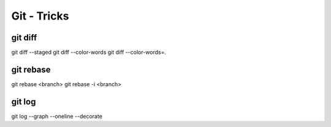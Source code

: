 Git - Tricks
############

git diff
********

git diff --staged
git diff --color-words
git diff --color-words=.

git rebase
**********

git rebase <branch>
git rebase -i <branch>

git log
*******

git log --graph --oneline --decorate
